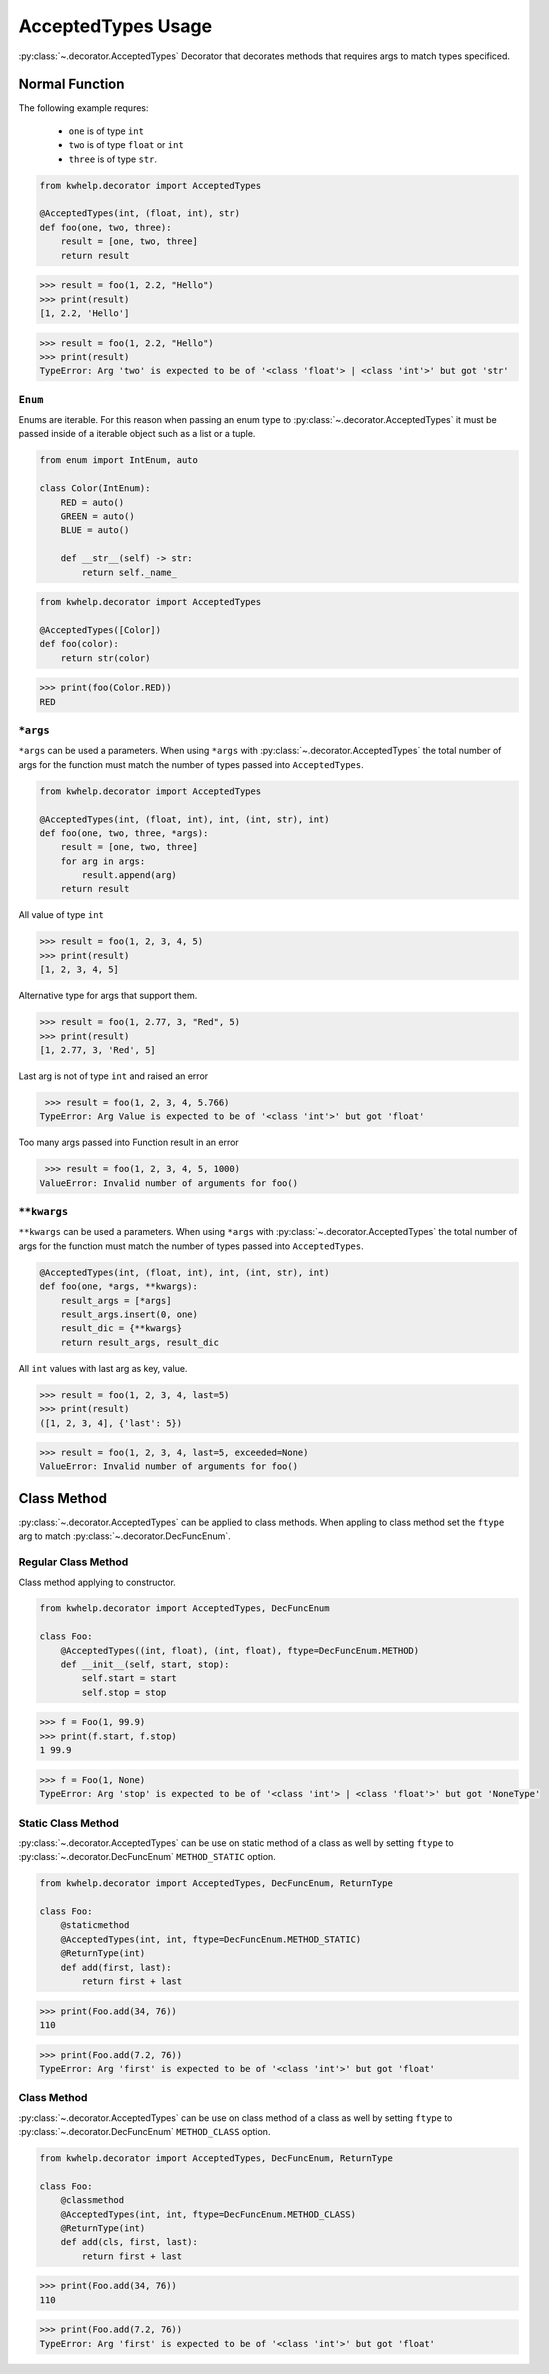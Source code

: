 AcceptedTypes Usage
===================

:py:class:`~.decorator.AcceptedTypes` Decorator that decorates methods that requires
args to match types specificed.

Normal Function
---------------

The following example requres:

    * ``one`` is of type ``int``
    * ``two`` is of type ``float`` or ``int``
    * ``three`` is of type ``str``.
  
.. code-block:: python

    from kwhelp.decorator import AcceptedTypes

    @AcceptedTypes(int, (float, int), str)
    def foo(one, two, three):
        result = [one, two, three]
        return result

.. code-block:: python

    >>> result = foo(1, 2.2, "Hello")
    >>> print(result)
    [1, 2.2, 'Hello'] 


.. code-block:: python

    >>> result = foo(1, 2.2, "Hello")
    >>> print(result)
    TypeError: Arg 'two' is expected to be of '<class 'float'> | <class 'int'>' but got 'str'

``Enum``
++++++++

Enums are iterable. For this reason when passing an enum type to :py:class:`~.decorator.AcceptedTypes`
it must be passed inside of a iterable object such as a list or a tuple.

.. code-block:: python

    from enum import IntEnum, auto

    class Color(IntEnum):
        RED = auto()
        GREEN = auto()
        BLUE = auto()

        def __str__(self) -> str:
            return self._name_

.. code-block:: python

    from kwhelp.decorator import AcceptedTypes

    @AcceptedTypes([Color])
    def foo(color):
        return str(color)

.. code-block:: python

    >>> print(foo(Color.RED))
    RED

``*args``
+++++++++

``*args`` can be used a parameters. When using ``*args`` with :py:class:`~.decorator.AcceptedTypes` the
total number of args for the function must match the number of types passed into ``AcceptedTypes``.

.. code-block:: python

    from kwhelp.decorator import AcceptedTypes

    @AcceptedTypes(int, (float, int), int, (int, str), int)
    def foo(one, two, three, *args):
        result = [one, two, three]
        for arg in args:
            result.append(arg)
        return result

All value of type ``int``

.. code-block:: python

    >>> result = foo(1, 2, 3, 4, 5)
    >>> print(result)
    [1, 2, 3, 4, 5]

Alternative type for args that support them.

.. code-block:: python

    >>> result = foo(1, 2.77, 3, "Red", 5)
    >>> print(result)
    [1, 2.77, 3, 'Red', 5]

Last arg is not of type ``int`` and raised an error

.. code-block:: python

    >>> result = foo(1, 2, 3, 4, 5.766)
   TypeError: Arg Value is expected to be of '<class 'int'>' but got 'float'

Too many args passed into Function result in an error

.. code-block:: python

    >>> result = foo(1, 2, 3, 4, 5, 1000)
   ValueError: Invalid number of arguments for foo()

``**kwargs``
++++++++++++

``**kwargs`` can be used a parameters. When using ``*args`` with :py:class:`~.decorator.AcceptedTypes` the
total number of args for the function must match the number of types passed into ``AcceptedTypes``.

.. code-block:: python

    @AcceptedTypes(int, (float, int), int, (int, str), int)
    def foo(one, *args, **kwargs):
        result_args = [*args]
        result_args.insert(0, one)
        result_dic = {**kwargs}
        return result_args, result_dic

All ``int`` values with last arg as key, value.

.. code-block:: python

    >>> result = foo(1, 2, 3, 4, last=5)
    >>> print(result)
    ([1, 2, 3, 4], {'last': 5})

.. code-block:: python

    >>> result = foo(1, 2, 3, 4, last=5, exceeded=None)
    ValueError: Invalid number of arguments for foo()

Class Method
------------

:py:class:`~.decorator.AcceptedTypes` can be applied to class methods.
When appling to class method set the ``ftype`` arg to match :py:class:`~.decorator.DecFuncEnum`.

Regular Class Method
++++++++++++++++++++

Class method applying to constructor.

.. code-block:: python

    from kwhelp.decorator import AcceptedTypes, DecFuncEnum

    class Foo:
        @AcceptedTypes((int, float), (int, float), ftype=DecFuncEnum.METHOD)
        def __init__(self, start, stop):
            self.start = start
            self.stop = stop


.. code-block:: python

    >>> f = Foo(1, 99.9)
    >>> print(f.start, f.stop)
    1 99.9

.. code-block:: python

    >>> f = Foo(1, None)
    TypeError: Arg 'stop' is expected to be of '<class 'int'> | <class 'float'>' but got 'NoneType'

Static Class Method
+++++++++++++++++++

:py:class:`~.decorator.AcceptedTypes` can be use on static method of a class as well by
setting ``ftype`` to :py:class:`~.decorator.DecFuncEnum` ``METHOD_STATIC`` option.

.. code-block:: python

    from kwhelp.decorator import AcceptedTypes, DecFuncEnum, ReturnType

    class Foo:
        @staticmethod
        @AcceptedTypes(int, int, ftype=DecFuncEnum.METHOD_STATIC)
        @ReturnType(int)
        def add(first, last):
            return first + last

.. code-block:: python

    >>> print(Foo.add(34, 76))
    110

.. code-block:: python

    >>> print(Foo.add(7.2, 76))
    TypeError: Arg 'first' is expected to be of '<class 'int'>' but got 'float'

Class Method
++++++++++++

:py:class:`~.decorator.AcceptedTypes` can be use on class method of a class as well by
setting ``ftype`` to :py:class:`~.decorator.DecFuncEnum` ``METHOD_CLASS`` option.

.. code-block:: python

    from kwhelp.decorator import AcceptedTypes, DecFuncEnum, ReturnType

    class Foo:
        @classmethod
        @AcceptedTypes(int, int, ftype=DecFuncEnum.METHOD_CLASS)
        @ReturnType(int)
        def add(cls, first, last):
            return first + last

.. code-block:: python

    >>> print(Foo.add(34, 76))
    110

.. code-block:: python

    >>> print(Foo.add(7.2, 76))
    TypeError: Arg 'first' is expected to be of '<class 'int'>' but got 'float'